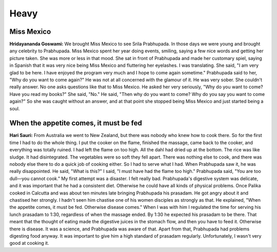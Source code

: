 Heavy
=====

Miss Mexico
-----------
**Hridayananda Goswami:** We brought Miss Mexico to see Srila Prabhupada. In those days we were young and brought any celebrity to Prabhupada. Miss Mexico spent her year doing events, smiling, saying a few nice words and getting her picture taken. She was more or less in that mood. She sat in front of Prabhupada and made her customary spiel, saying in Spanish that it was very nice being Miss Mexico and fluttering her eyelashes. I was translating. She said, "I am very glad to be here. I have enjoyed the program very much and I hope to come again sometime." Prabhupada said to her, "Why do you want to come again?" He was not at all concerned with the glamour of it. He was very sober. She couldn't really answer. No one asks questions like that to Miss Mexico. He asked her very seriously, "Why do you want to come? Have you read my books?" She said, "No." He said, "Then why do you want to come? Why do you say you want to come again?" So she was caught without an answer, and at that point she stopped being Miss Mexico and just started being a soul.

When the appetite comes, it must be fed
---------------------------------------
**Hari Sauri:** From Australia we went to New Zealand, but there was nobody who knew how to cook there. So for the first time I had to do the whole thing. I put the cooker on the flame, finished the massage, came back to the cooker, and everything was totally ruined. I had left the flame on too high. All the dahl had dried up at the bottom. The rice was like sludge. It had disintegrated. The vegetables were so soft they fell apart. There was nothing else to cook, and there was nobody else there to do a quick job of cooking either. So I had to serve what I had. When Prabhupada saw it, he was really disappointed. He said, "What is this?" I said, "I must have had the flame too high." Prabhupada said, "You are too dull—you cannot cook." My first attempt was a disaster. I felt really bad. Prabhupada's digestive system was delicate, and it was important that he had a consistent diet. Otherwise he could have all kinds of physical problems.
Once Palika cooked in Calcutta and was about ten minutes late bringing Prabhupada his prasadam. He got angry about it and chastised her strongly. I hadn't seen him chastise one of his women disciples as strongly as that. He explained, "When the appetite comes, it must be fed. Otherwise disease comes."
When I was with him I regulated the time for serving his lunch prasadam to 1:30, regardless of when the massage ended. By 1:30 he expected his prasadam to be there. That meant that the thought of eating made the digestive juices in the stomach flow, and then you have to feed it. Otherwise there is disease. It was a science, and Prabhupada was aware of that. Apart from that, Prabhupada had problems digesting food anyway. It was important to give him a high standard of prasadam regularly. Unfortunately, I wasn't very good at cooking it.

